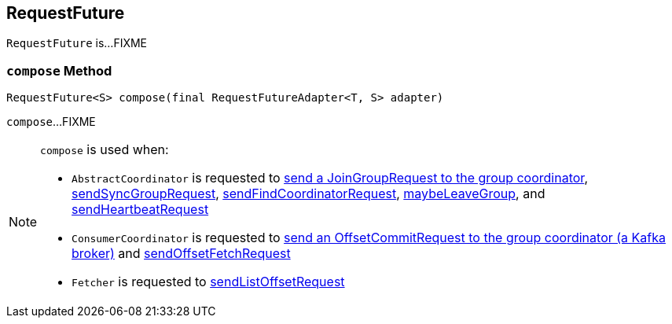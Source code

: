 == [[RequestFuture]] RequestFuture

`RequestFuture` is...FIXME

=== [[compose]] `compose` Method

[source, java]
----
RequestFuture<S> compose(final RequestFutureAdapter<T, S> adapter)
----

`compose`...FIXME

[NOTE]
====
`compose` is used when:

* `AbstractCoordinator` is requested to <<kafka-consumer-internals-AbstractCoordinator.adoc#sendJoinGroupRequest, send a JoinGroupRequest to the group coordinator>>, <<kafka-consumer-internals-AbstractCoordinator.adoc#sendSyncGroupRequest, sendSyncGroupRequest>>, <<kafka-consumer-internals-AbstractCoordinator.adoc#sendFindCoordinatorRequest, sendFindCoordinatorRequest>>, <<kafka-consumer-internals-AbstractCoordinator.adoc#maybeLeaveGroup, maybeLeaveGroup>>, and <<kafka-consumer-internals-AbstractCoordinator.adoc#sendHeartbeatRequest, sendHeartbeatRequest>>

* `ConsumerCoordinator` is requested to <<kafka-consumer-internals-ConsumerCoordinator.adoc#sendOffsetCommitRequest, send an OffsetCommitRequest to the group coordinator (a Kafka broker)>> and <<kafka-consumer-internals-ConsumerCoordinator.adoc#sendOffsetFetchRequest, sendOffsetFetchRequest>>

* `Fetcher` is requested to <<kafka-consumer-internals-Fetcher.adoc#sendListOffsetRequest, sendListOffsetRequest>>
====

